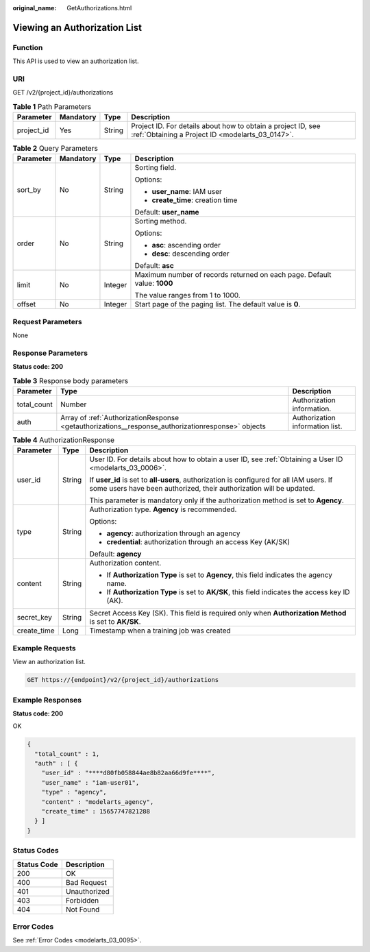 :original_name: GetAuthorizations.html

.. _GetAuthorizations:

Viewing an Authorization List
=============================

Function
--------

This API is used to view an authorization list.

URI
---

GET /v2/{project_id}/authorizations

.. table:: **Table 1** Path Parameters

   +------------+-----------+--------+------------------------------------------------------------------------------------------------------------------+
   | Parameter  | Mandatory | Type   | Description                                                                                                      |
   +============+===========+========+==================================================================================================================+
   | project_id | Yes       | String | Project ID. For details about how to obtain a project ID, see :ref:`Obtaining a Project ID <modelarts_03_0147>`. |
   +------------+-----------+--------+------------------------------------------------------------------------------------------------------------------+

.. table:: **Table 2** Query Parameters

   +-----------------+-----------------+-----------------+--------------------------------------------------------------------------+
   | Parameter       | Mandatory       | Type            | Description                                                              |
   +=================+=================+=================+==========================================================================+
   | sort_by         | No              | String          | Sorting field.                                                           |
   |                 |                 |                 |                                                                          |
   |                 |                 |                 | Options:                                                                 |
   |                 |                 |                 |                                                                          |
   |                 |                 |                 | -  **user_name**: IAM user                                               |
   |                 |                 |                 |                                                                          |
   |                 |                 |                 | -  **create_time**: creation time                                        |
   |                 |                 |                 |                                                                          |
   |                 |                 |                 | Default: **user_name**                                                   |
   +-----------------+-----------------+-----------------+--------------------------------------------------------------------------+
   | order           | No              | String          | Sorting method.                                                          |
   |                 |                 |                 |                                                                          |
   |                 |                 |                 | Options:                                                                 |
   |                 |                 |                 |                                                                          |
   |                 |                 |                 | -  **asc**: ascending order                                              |
   |                 |                 |                 |                                                                          |
   |                 |                 |                 | -  **desc**: descending order                                            |
   |                 |                 |                 |                                                                          |
   |                 |                 |                 | Default: **asc**                                                         |
   +-----------------+-----------------+-----------------+--------------------------------------------------------------------------+
   | limit           | No              | Integer         | Maximum number of records returned on each page. Default value: **1000** |
   |                 |                 |                 |                                                                          |
   |                 |                 |                 | The value ranges from 1 to 1000.                                         |
   +-----------------+-----------------+-----------------+--------------------------------------------------------------------------+
   | offset          | No              | Integer         | Start page of the paging list. The default value is **0**.               |
   +-----------------+-----------------+-----------------+--------------------------------------------------------------------------+

Request Parameters
------------------

None

Response Parameters
-------------------

**Status code: 200**

.. table:: **Table 3** Response body parameters

   +-------------+---------------------------------------------------------------------------------------------------+---------------------------------+
   | Parameter   | Type                                                                                              | Description                     |
   +=============+===================================================================================================+=================================+
   | total_count | Number                                                                                            | Authorization information.      |
   +-------------+---------------------------------------------------------------------------------------------------+---------------------------------+
   | auth        | Array of :ref:`AuthorizationResponse <getauthorizations__response_authorizationresponse>` objects | Authorization information list. |
   +-------------+---------------------------------------------------------------------------------------------------+---------------------------------+

.. _getauthorizations__response_authorizationresponse:

.. table:: **Table 4** AuthorizationResponse

   +-----------------------+-----------------------+-----------------------------------------------------------------------------------------------------------------------------------------------------------------+
   | Parameter             | Type                  | Description                                                                                                                                                     |
   +=======================+=======================+=================================================================================================================================================================+
   | user_id               | String                | User ID. For details about how to obtain a user ID, see :ref:`Obtaining a User ID <modelarts_03_0006>`.                                                         |
   |                       |                       |                                                                                                                                                                 |
   |                       |                       | If **user_id** is set to **all-users**, authorization is configured for all IAM users. If some users have been authorized, their authorization will be updated. |
   |                       |                       |                                                                                                                                                                 |
   |                       |                       | This parameter is mandatory only if the authorization method is set to **Agency**.                                                                              |
   +-----------------------+-----------------------+-----------------------------------------------------------------------------------------------------------------------------------------------------------------+
   | type                  | String                | Authorization type. **Agency** is recommended.                                                                                                                  |
   |                       |                       |                                                                                                                                                                 |
   |                       |                       | Options:                                                                                                                                                        |
   |                       |                       |                                                                                                                                                                 |
   |                       |                       | -  **agency**: authorization through an agency                                                                                                                  |
   |                       |                       |                                                                                                                                                                 |
   |                       |                       | -  **credential**: authorization through an access Key (AK/SK)                                                                                                  |
   |                       |                       |                                                                                                                                                                 |
   |                       |                       | Default: **agency**                                                                                                                                             |
   +-----------------------+-----------------------+-----------------------------------------------------------------------------------------------------------------------------------------------------------------+
   | content               | String                | Authorization content.                                                                                                                                          |
   |                       |                       |                                                                                                                                                                 |
   |                       |                       | -  If **Authorization Type** is set to **Agency**, this field indicates the agency name.                                                                        |
   |                       |                       |                                                                                                                                                                 |
   |                       |                       | -  If **Authorization Type** is set to **AK/SK**, this field indicates the access key ID (AK).                                                                  |
   +-----------------------+-----------------------+-----------------------------------------------------------------------------------------------------------------------------------------------------------------+
   | secret_key            | String                | Secret Access Key (SK). This field is required only when **Authorization Method** is set to **AK/SK**.                                                          |
   +-----------------------+-----------------------+-----------------------------------------------------------------------------------------------------------------------------------------------------------------+
   | create_time           | Long                  | Timestamp when a training job was created                                                                                                                       |
   +-----------------------+-----------------------+-----------------------------------------------------------------------------------------------------------------------------------------------------------------+

Example Requests
----------------

View an authorization list.

.. code-block:: text

   GET https://{endpoint}/v2/{project_id}/authorizations

Example Responses
-----------------

**Status code: 200**

OK

.. code-block::

   {
     "total_count" : 1,
     "auth" : [ {
       "user_id" : "****d80fb058844ae8b82aa66d9fe****",
       "user_name" : "iam-user01",
       "type" : "agency",
       "content" : "modelarts_agency",
       "create_time" : 15657747821288
     } ]
   }

Status Codes
------------

=========== ============
Status Code Description
=========== ============
200         OK
400         Bad Request
401         Unauthorized
403         Forbidden
404         Not Found
=========== ============

Error Codes
-----------

See :ref:`Error Codes <modelarts_03_0095>`.
